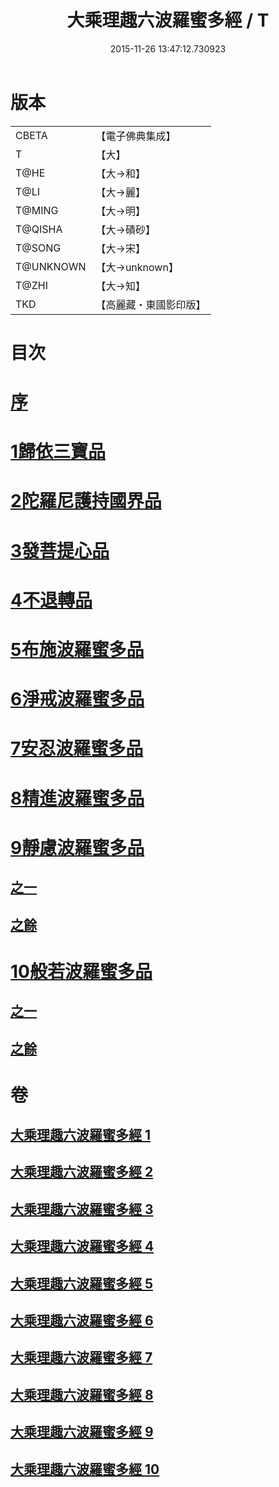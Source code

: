 #+TITLE: 大乘理趣六波羅蜜多經 / T
#+DATE: 2015-11-26 13:47:12.730923
* 版本
 |     CBETA|【電子佛典集成】|
 |         T|【大】     |
 |      T@HE|【大→和】   |
 |      T@LI|【大→麗】   |
 |    T@MING|【大→明】   |
 |   T@QISHA|【大→磧砂】  |
 |    T@SONG|【大→宋】   |
 | T@UNKNOWN|【大→unknown】|
 |     T@ZHI|【大→知】   |
 |       TKD|【高麗藏・東國影印版】|

* 目次
* [[file:KR6c0226_001.txt::001-0865a3][序]]
* [[file:KR6c0226_001.txt::0865b23][1歸依三寶品]]
* [[file:KR6c0226_002.txt::002-0870a5][2陀羅尼護持國界品]]
* [[file:KR6c0226_002.txt::0874c4][3發菩提心品]]
* [[file:KR6c0226_003.txt::003-0876a5][4不退轉品]]
* [[file:KR6c0226_004.txt::004-0881c5][5布施波羅蜜多品]]
* [[file:KR6c0226_005.txt::005-0886c13][6淨戒波羅蜜多品]]
* [[file:KR6c0226_006.txt::006-0890c25][7安忍波羅蜜多品]]
* [[file:KR6c0226_007.txt::007-0895a16][8精進波羅蜜多品]]
* [[file:KR6c0226_008.txt::008-0899a5][9靜慮波羅蜜多品]]
** [[file:KR6c0226_008.txt::008-0899a5][之一]]
** [[file:KR6c0226_009.txt::009-0904b16][之餘]]
* [[file:KR6c0226_009.txt::0907a21][10般若波羅蜜多品]]
** [[file:KR6c0226_009.txt::0907a21][之一]]
** [[file:KR6c0226_010.txt::010-0910c12][之餘]]
* 卷
** [[file:KR6c0226_001.txt][大乘理趣六波羅蜜多經 1]]
** [[file:KR6c0226_002.txt][大乘理趣六波羅蜜多經 2]]
** [[file:KR6c0226_003.txt][大乘理趣六波羅蜜多經 3]]
** [[file:KR6c0226_004.txt][大乘理趣六波羅蜜多經 4]]
** [[file:KR6c0226_005.txt][大乘理趣六波羅蜜多經 5]]
** [[file:KR6c0226_006.txt][大乘理趣六波羅蜜多經 6]]
** [[file:KR6c0226_007.txt][大乘理趣六波羅蜜多經 7]]
** [[file:KR6c0226_008.txt][大乘理趣六波羅蜜多經 8]]
** [[file:KR6c0226_009.txt][大乘理趣六波羅蜜多經 9]]
** [[file:KR6c0226_010.txt][大乘理趣六波羅蜜多經 10]]
